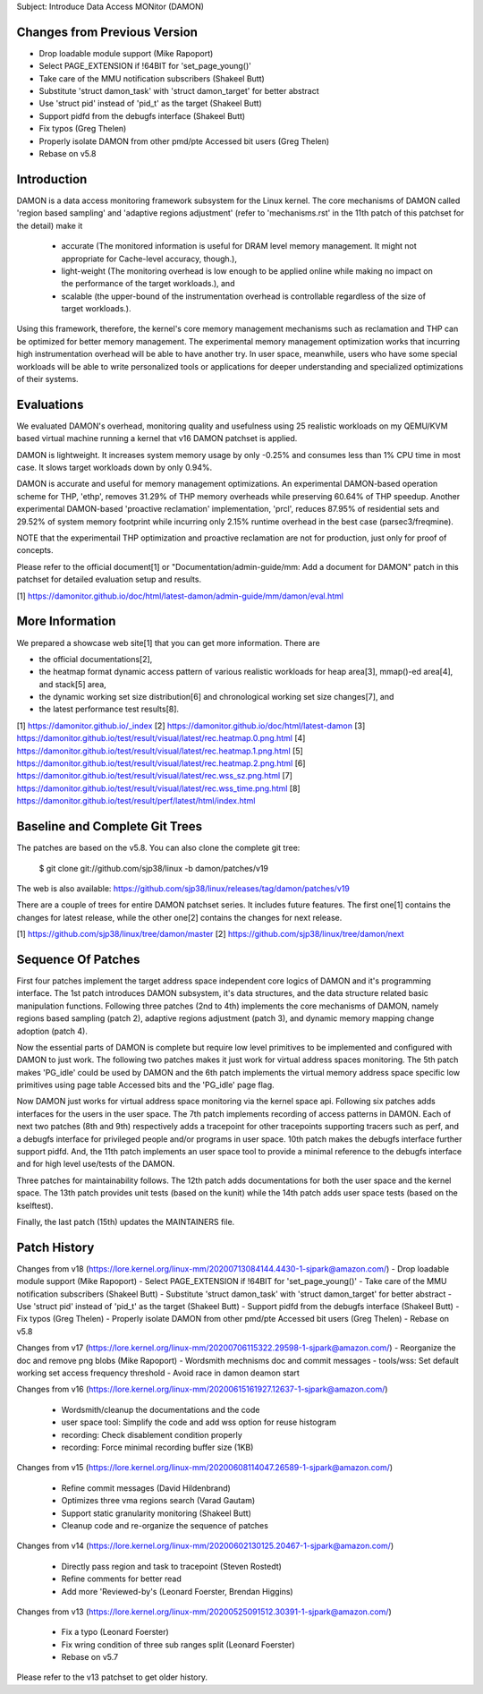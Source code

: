 Subject: Introduce Data Access MONitor (DAMON)

Changes from Previous Version
=============================

- Drop loadable module support (Mike Rapoport)
- Select PAGE_EXTENSION if !64BIT for 'set_page_young()'
- Take care of the MMU notification subscribers (Shakeel Butt)
- Substitute 'struct damon_task' with 'struct damon_target' for better abstract
- Use 'struct pid' instead of 'pid_t' as the target (Shakeel Butt)
- Support pidfd from the debugfs interface (Shakeel Butt)
- Fix typos (Greg Thelen)
- Properly isolate DAMON from other pmd/pte Accessed bit users (Greg Thelen)
- Rebase on v5.8

Introduction
============

DAMON is a data access monitoring framework subsystem for the Linux kernel.
The core mechanisms of DAMON called 'region based sampling' and 'adaptive
regions adjustment' (refer to 'mechanisms.rst' in the 11th patch of this
patchset for the detail) make it

 - accurate (The monitored information is useful for DRAM level memory
   management. It might not appropriate for Cache-level accuracy, though.),
 - light-weight (The monitoring overhead is low enough to be applied online
   while making no impact on the performance of the target workloads.), and
 - scalable (the upper-bound of the instrumentation overhead is controllable
   regardless of the size of target workloads.).

Using this framework, therefore, the kernel's core memory management mechanisms
such as reclamation and THP can be optimized for better memory management.  The
experimental memory management optimization works that incurring high
instrumentation overhead will be able to have another try.  In user space,
meanwhile, users who have some special workloads will be able to write
personalized tools or applications for deeper understanding and specialized
optimizations of their systems.

Evaluations
===========

We evaluated DAMON's overhead, monitoring quality and usefulness using 25
realistic workloads on my QEMU/KVM based virtual machine running a kernel that
v16 DAMON patchset is applied.

DAMON is lightweight. It increases system memory usage by only -0.25% and
consumes less than 1% CPU time in most case. It slows target workloads down by
only 0.94%.

DAMON is accurate and useful for memory management optimizations. An
experimental DAMON-based operation scheme for THP, 'ethp', removes 31.29% of
THP memory overheads while preserving 60.64% of THP speedup. Another
experimental DAMON-based 'proactive reclamation' implementation, 'prcl',
reduces 87.95% of residential sets and 29.52% of system memory footprint while
incurring only 2.15% runtime overhead in the best case (parsec3/freqmine).

NOTE that the experimentail THP optimization and proactive reclamation are not
for production, just only for proof of concepts.

Please refer to the official document[1] or "Documentation/admin-guide/mm: Add
a document for DAMON" patch in this patchset for detailed evaluation setup and
results.

[1] https://damonitor.github.io/doc/html/latest-damon/admin-guide/mm/damon/eval.html

More Information
================

We prepared a showcase web site[1] that you can get more information.  There
are

- the official documentations[2],
- the heatmap format dynamic access pattern of various realistic workloads for
  heap area[3], mmap()-ed area[4], and stack[5] area,
- the dynamic working set size distribution[6] and chronological working set
  size changes[7], and
- the latest performance test results[8].

[1] https://damonitor.github.io/_index
[2] https://damonitor.github.io/doc/html/latest-damon
[3] https://damonitor.github.io/test/result/visual/latest/rec.heatmap.0.png.html
[4] https://damonitor.github.io/test/result/visual/latest/rec.heatmap.1.png.html
[5] https://damonitor.github.io/test/result/visual/latest/rec.heatmap.2.png.html
[6] https://damonitor.github.io/test/result/visual/latest/rec.wss_sz.png.html
[7] https://damonitor.github.io/test/result/visual/latest/rec.wss_time.png.html
[8] https://damonitor.github.io/test/result/perf/latest/html/index.html

Baseline and Complete Git Trees
===============================

The patches are based on the v5.8.  You can also clone the complete git
tree:

    $ git clone git://github.com/sjp38/linux -b damon/patches/v19

The web is also available:
https://github.com/sjp38/linux/releases/tag/damon/patches/v19

There are a couple of trees for entire DAMON patchset series.  It includes
future features.  The first one[1] contains the changes for latest release,
while the other one[2] contains the changes for next release.

[1] https://github.com/sjp38/linux/tree/damon/master
[2] https://github.com/sjp38/linux/tree/damon/next

Sequence Of Patches
===================

First four patches implement the target address space independent core logics
of DAMON and it's programming interface.  The 1st patch introduces DAMON
subsystem, it's data structures, and the data structure related basic
manipulation functions.  Following three patches (2nd to 4th) implements the
core mechanisms of DAMON, namely regions based sampling (patch 2), adaptive
regions adjustment (patch 3), and dynamic memory mapping change adoption (patch
4).

Now the essential parts of DAMON is complete but require low level primitives
to be implemented and configured with DAMON to just work.  The following two
patches makes it just work for virtual address spaces monitoring.  The 5th
patch makes 'PG_idle' could be used by DAMON and the 6th patch implements the
virtual memory address space specific low primitives using page table Accessed
bits and the 'PG_idle' page flag.

Now DAMON just works for virtual address space monitoring via the kernel space
api.  Following six patches adds interfaces for the users in the user space.
The 7th patch implements recording of access patterns in DAMON.  Each of next
two patches (8th and 9th) respectively adds a tracepoint for other tracepoints
supporting tracers such as perf, and a debugfs interface for privileged people
and/or programs in user space.  10th patch makes the debugfs interface further
support pidfd.  And, the 11th patch implements an user space tool to provide a
minimal reference to the debugfs interface and for high level use/tests of the
DAMON.

Three patches for maintainability follows.  The 12th patch adds documentations
for both the user space and the kernel space.  The 13th patch provides unit
tests (based on the kunit) while the 14th patch adds user space tests (based on
the kselftest).

Finally, the last patch (15th) updates the MAINTAINERS file.

Patch History
=============

Changes from v18
(https://lore.kernel.org/linux-mm/20200713084144.4430-1-sjpark@amazon.com/)
- Drop loadable module support (Mike Rapoport)
- Select PAGE_EXTENSION if !64BIT for 'set_page_young()'
- Take care of the MMU notification subscribers (Shakeel Butt)
- Substitute 'struct damon_task' with 'struct damon_target' for better abstract
- Use 'struct pid' instead of 'pid_t' as the target (Shakeel Butt)
- Support pidfd from the debugfs interface (Shakeel Butt)
- Fix typos (Greg Thelen)
- Properly isolate DAMON from other pmd/pte Accessed bit users (Greg Thelen)
- Rebase on v5.8

Changes from v17
(https://lore.kernel.org/linux-mm/20200706115322.29598-1-sjpark@amazon.com/)
- Reorganize the doc and remove png blobs (Mike Rapoport)
- Wordsmith mechnisms doc and commit messages
- tools/wss: Set default working set access frequency threshold
- Avoid race in damon deamon start

Changes from v16
(https://lore.kernel.org/linux-mm/20200615161927.12637-1-sjpark@amazon.com/)
 - Wordsmith/cleanup the documentations and the code
 - user space tool: Simplify the code and add wss option for reuse histogram
 - recording: Check disablement condition properly
 - recording: Force minimal recording buffer size (1KB)

Changes from v15
(https://lore.kernel.org/linux-mm/20200608114047.26589-1-sjpark@amazon.com/)
 - Refine commit messages (David Hildenbrand)
 - Optimizes three vma regions search (Varad Gautam)
 - Support static granularity monitoring (Shakeel Butt)
 - Cleanup code and re-organize the sequence of patches

Changes from v14
(https://lore.kernel.org/linux-mm/20200602130125.20467-1-sjpark@amazon.com/)
 - Directly pass region and task to tracepoint (Steven Rostedt)
 - Refine comments for better read
 - Add more 'Reviewed-by's (Leonard Foerster, Brendan Higgins)

Changes from v13
(https://lore.kernel.org/linux-mm/20200525091512.30391-1-sjpark@amazon.com/)
 - Fix a typo (Leonard Foerster)
 - Fix wring condition of three sub ranges split (Leonard Foerster)
 - Rebase on v5.7

Please refer to the v13 patchset to get older history.
